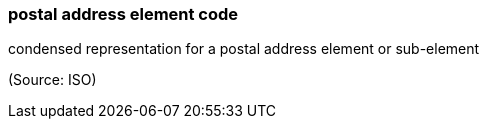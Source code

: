=== postal address element code

condensed representation for a postal address element or sub-element

(Source: ISO)

